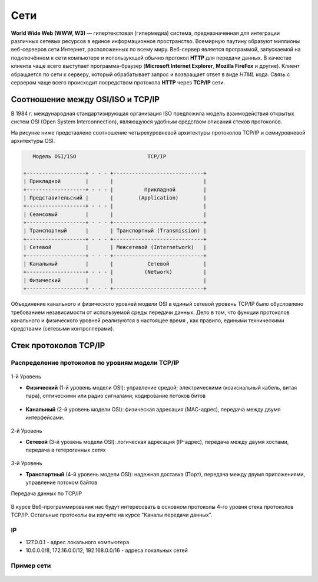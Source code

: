 Сети
====

.. seealso::

    * `Каналы передачи данных <http://book.itep.ru/1/intro1.htm>`_
    * `<http://www.slideshare.net/Technopark/web-2013-1>`_

**World Wide Web (WWW, W3)** — гипертекстовая (гипермедиа) система,
предназначенная для интеграции различных сетевых ресурсов в единое информационное
пространство. Всемирную паутину образуют миллионы веб-серверов сети Интернет,
расположенных по всему миру. Веб-сервер является программой, запускаемой на
подключённом к сети компьютере и использующей обычно
протокол **HTTP** для передачи данных.
В качестве клиента чаще всего выступает программа-браузер
(**Microsoft Internet Explorer**, **Mozilla FireFox** и другие).
Клиент обращается по сети к серверу, который обрабатывает
запрос и возвращает ответ в виде `HTML` кода. Связь с сервером чаще всего
происходит посредством протокола **HTTP** через **TCP/IP** сети.

Соотношение между OSI/ISO и TCP/IP
----------------------------------

.. seealso::

   * http://www.opennet.ru/docs/RUS/tcpip/

В 1984 г. международная стандартизирующая организация ISO предложила модель взаимодействия открытых систем OSI (Open System Interconnection), являющуюся удобным средством описания стеков протоколов.

На рисунке ниже представлено соотношение четырехуровневой архитектуры протоколов TCP/IP и семиуровневой архитектуры OSI.

.. code-block:: text

          Модель OSI/ISO                       TCP/IP

       +-------------------+ - - - +-----------------------------+
       | Прикладной        |       |                             |
       +-------------------+ - - - |          Прикладной         |
       | Представительский |       |        (Application)        |
       +-------------------+ - - - |                             |
       | Сеансовый         |       |                             |
       +-------------------+ - - - +-----------------------------+
       | Транспортный      |       | Транспортный (Transmission) |
       +-------------------+ - - - +-----------------------------+
       | Сетевой           |       | Межсетевой (Internetwork)   |
       +-------------------+ - - - +-----------------------------+
       | Канальный         |       |           Сетевой           |
       +-------------------+ - - - |          (Network)          |
       | Физический        |       |                             |
       +-------------------+ - - - +-----------------------------+

Объединение канального и физического уровней модели OSI в единый сетевой уровень TCP/IP было обусловлено требованием независимости от используемой среды передачи данных. Дело в том, что функции протоколов канального и физического уровней реализуются в настоящее время , как правило, едиными техническими средствами (сетевыми контроллерами).

Стек протоколов TCP/IP
----------------------

Распределение протоколов по уровням модели TCP/IP
~~~~~~~~~~~~~~~~~~~~~~~~~~~~~~~~~~~~~~~~~~~~~~~~~

.. figure:: /_static/3.kpd/tcp_ip_protocol.*
   :width: 500pt
   :align: center

1-й Уровень

* **Физический** (1-й уровень модели OSI): управление средой; электрическими (коаксиальный кабель, витая пара), оптическими или радио сигналами; кодирование потоков битов

   .. figure:: /_static/3.kpd/pathcord.jpg
      :align: center


* **Канальный** (2-й уровень модели OSI): физическая адресация (MAC-адрес), передача между двумя интерфейсами.

  .. figure:: /_static/3.kpd/switch.jpg
     :width: 500pt
     :align: center

2-й Уровень

* **Сетевой** (3-й уровень модели OSI): логическая адресация (IP-адрес), передача между двумя хостами, передача в гетерогенных сетях

  .. figure:: /_static/3.kpd/router.png
     :align: center

3-й Уровень

* **Транспортный** (4-й уровень модели OSI): надежная доставка (Порт), передача между двумя приложениями, управление потоком байтов

Передача данных по TCP/IP

.. figure:: /_static/3.kpd/TCP_IP.*
   :width: 500pt
   :align: center

В курсе Веб-программирования нас будут интересовать в основном протоколы 4-го
уровня стека протоколов TCP/IP. Остальные протоколы вы изучите на курсе "Каналы передачи
данных".

IP
~~

* 127.0.0.1 - адрес локального компьютера
* 10.0.0.0/8, 172.16.0.0/12, 192.168.0.0/16 - адреса локальных сетей

Пример сети
~~~~~~~~~~~

.. seealso::

   * `<https://developer.mozilla.org/en-US/Learn/How_the_Internet_works>`_

.. figure:: /_static/3.kpd/net.png
   :align: center

